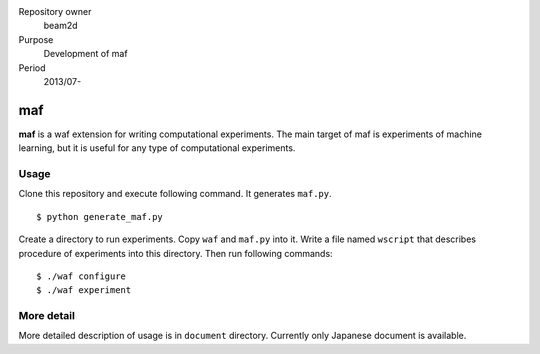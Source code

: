 Repository owner
    beam2d
Purpose
    Development of maf
Period
    2013/07-

=====
 maf
=====

**maf** is a waf extension for writing computational experiments.
The main target of maf is experiments of machine learning, but it is useful for any type of computational experiments.

Usage
=====

Clone this repository and execute following command. It generates ``maf.py``.

::

  $ python generate_maf.py

Create a directory to run experiments.
Copy ``waf`` and ``maf.py`` into it.
Write a file named ``wscript`` that describes procedure of experiments into this directory.
Then run following commands:

::

  $ ./waf configure
  $ ./waf experiment

More detail
===========

More detailed description of usage is in ``document`` directory.
Currently only Japanese document is available.
